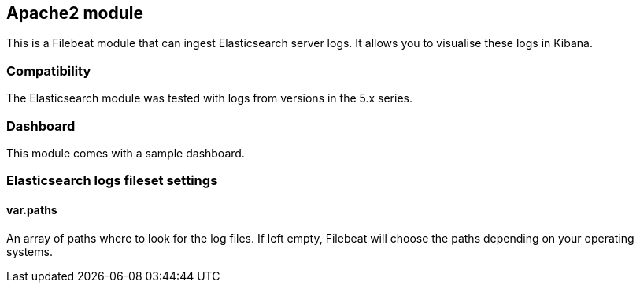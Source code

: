 == Apache2 module

This is a Filebeat module that can ingest Elasticsearch server logs. It allows you to visualise these logs in Kibana.

[float]
=== Compatibility

The Elasticsearch module was tested with logs from versions in the 5.x series.

[float]
=== Dashboard

This module comes with a sample dashboard.

// image::./images/kibana-elasticsearch.png[]

[float]
=== Elasticsearch logs fileset settings

[float]
==== var.paths

An array of paths where to look for the log files. If left empty, Filebeat
will choose the paths depending on your operating systems.

